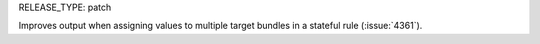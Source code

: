 RELEASE_TYPE: patch

Improves output when assigning values to multiple target bundles
in a stateful rule (:issue:`4361`).

